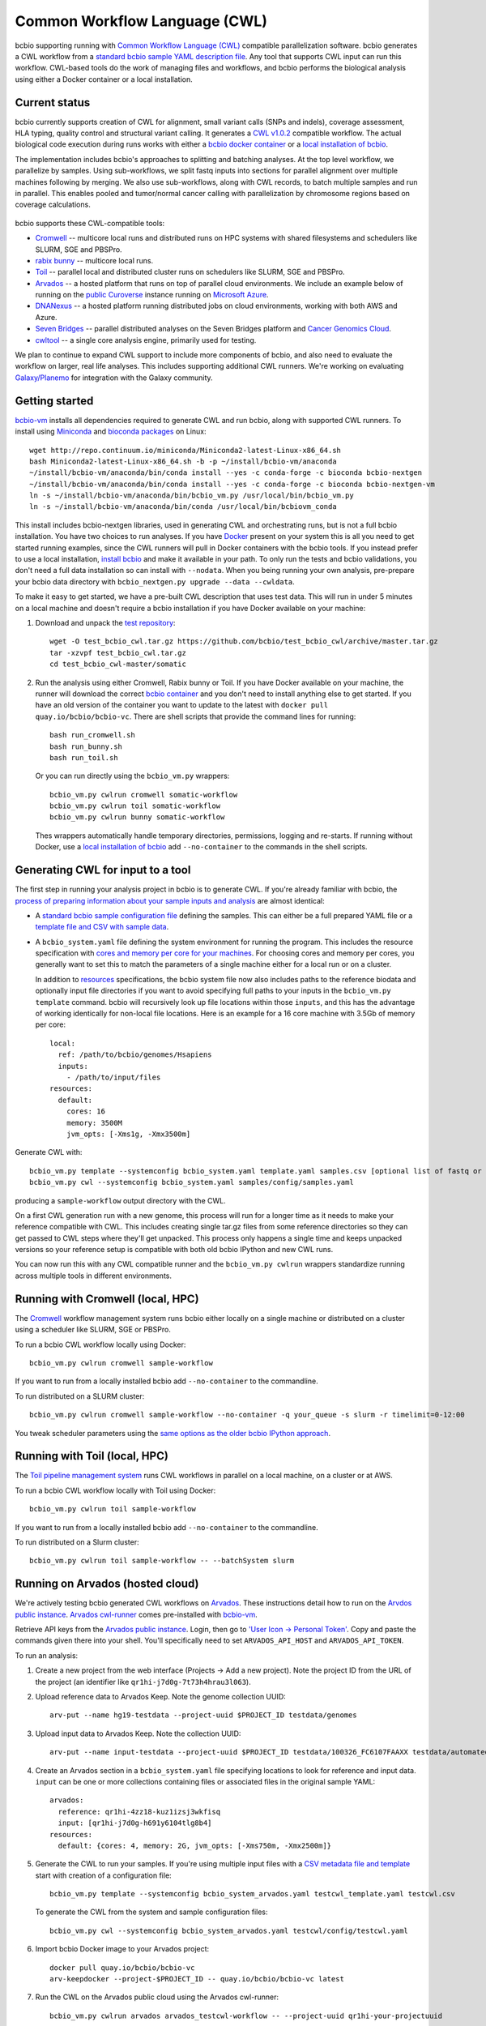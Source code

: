 Common Workflow Language (CWL)
------------------------------

bcbio supporting running with `Common Workflow Language (CWL)
<https://github.com/common-workflow-language/common-workflow-language>`_
compatible parallelization software. bcbio generates a CWL workflow from a
`standard bcbio sample YAML description file
<https://bcbio-nextgen.readthedocs.org/en/latest/contents/configuration.html>`_.
Any tool that supports CWL input can run this workflow. CWL-based tools do the
work of managing files and workflows, and bcbio performs the biological analysis
using either a Docker container or a local installation.

Current status
~~~~~~~~~~~~~~

bcbio currently supports creation of CWL for alignment, small variant calls
(SNPs and indels), coverage assessment, HLA typing, quality control and
structural variant calling. It generates a `CWL v1.0.2
<http://www.commonwl.org/v1.0/>`_ compatible workflow. The actual biological
code execution during runs works with either a `bcbio docker container
<https://github.com/bcbio/bcbio_docker>`_  or a
`local installation of bcbio <https://bcbio-nextgen.readthedocs.io/en/latest/contents/installation.html>`_.

The implementation includes bcbio's approaches to splitting and batching
analyses. At the top level workflow, we parallelize by samples. Using
sub-workflows, we split fastq inputs into sections for parallel alignment over
multiple machines following by merging. We also use sub-workflows, along with
CWL records, to batch multiple samples and run in parallel. This enables pooled
and tumor/normal cancer calling with parallelization by chromosome regions based
on coverage calculations.

.. figure:: http://i.imgur.com/iyU8VIZ.png
   :width: 600
   :height: 700
   :align: center
   :alt: Variant calling overview

bcbio supports these CWL-compatible tools:

- `Cromwell <http://cromwell.readthedocs.io>`_ -- multicore local runs and
  distributed runs on HPC systems with shared filesystems and schedulers like
  SLURM, SGE and PBSPro.

- `rabix bunny <https://github.com/rabix/bunny>`_ -- multicore local runs.

- `Toil <https://github.com/BD2KGenomics/toil>`_ -- parallel local and
  distributed cluster runs on schedulers like SLURM, SGE and PBSPro.

- `Arvados <https://arvados.org/>`_ -- a hosted platform that runs on top of
  parallel cloud environments. We include an example below of running on the
  `public Curoverse <https://cloud.curoverse.com/>`_ instance running on
  `Microsoft Azure <https://azure.microsoft.com>`_.

- `DNANexus <https://www.dnanexus.com/>`_ -- a hosted platform running
  distributed jobs on cloud environments, working with both AWS and Azure.

- `Seven Bridges <https://www.sevenbridges.com/>`_ -- parallel distributed
  analyses on the Seven Bridges platform and `Cancer Genomics Cloud
  <http://www.cancergenomicscloud.org/>`_.

- `cwltool <https://github.com/common-workflow-language/cwltool>`_ -- a single
  core analysis engine, primarily used for testing.

We plan to continue to expand CWL support to include more components of bcbio,
and also need to evaluate the workflow on larger, real life analyses. This
includes supporting additional CWL runners. We're working on evaluating
`Galaxy/Planemo <https://github.com/galaxyproject/planemo>`_ for integration
with the Galaxy community.

Getting started
~~~~~~~~~~~~~~~

`bcbio-vm <https://github.com/bcbio/bcbio-nextgen-vm>`_ installs all
dependencies required to generate CWL and run bcbio, along with supported CWL
runners. To install using `Miniconda <http://conda.pydata.org/miniconda.html>`_
and `bioconda packages <https://bioconda.github.io/>`_ on Linux::

    wget http://repo.continuum.io/miniconda/Miniconda2-latest-Linux-x86_64.sh
    bash Miniconda2-latest-Linux-x86_64.sh -b -p ~/install/bcbio-vm/anaconda
    ~/install/bcbio-vm/anaconda/bin/conda install --yes -c conda-forge -c bioconda bcbio-nextgen
    ~/install/bcbio-vm/anaconda/bin/conda install --yes -c conda-forge -c bioconda bcbio-nextgen-vm
    ln -s ~/install/bcbio-vm/anaconda/bin/bcbio_vm.py /usr/local/bin/bcbio_vm.py
    ln -s ~/install/bcbio-vm/anaconda/bin/conda /usr/local/bin/bcbiovm_conda

This install includes bcbio-nextgen libraries, used in generating CWL and
orchestrating runs, but is not a full bcbio installation. You have two choices
to run analyses. If you have `Docker <https://www.docker.com/>`_ present on your
system this is all you need to get started running examples, since the CWL
runners will pull in Docker containers with the bcbio tools. If you instead
prefer to use a local installation, `install bcbio
<https://bcbio-nextgen.readthedocs.io/en/latest/contents/installation.html#automated>`_
and make it available in your path. To only run the tests and bcbio validations,
you don't need a full data installation so can install with ``--nodata``. When you
being running your own analysis, pre-prepare your bcbio data directory with
``bcbio_nextgen.py upgrade --data --cwldata``.

To make it easy to get started, we have a pre-built CWL description that
uses test data. This will run in under 5 minutes on a local machine and
doesn't require a bcbio installation if you have Docker available on
your machine:

1. Download and unpack the `test repository <https://github.com/bcbio/test_bcbio_cwl>`_::

     wget -O test_bcbio_cwl.tar.gz https://github.com/bcbio/test_bcbio_cwl/archive/master.tar.gz
     tar -xzvpf test_bcbio_cwl.tar.gz
     cd test_bcbio_cwl-master/somatic

2. Run the analysis using either Cromwell, Rabix bunny or Toil. If you have Docker
   available on your machine, the runner will download the correct `bcbio
   container <https://github.com/bcbio/bcbio_docker>`_ and you don't need to
   install anything else to get started. If you have an old version of the
   container you want to update to the latest with ``docker pull
   quay.io/bcbio/bcbio-vc``. There are shell scripts that provide the command
   lines for running::

     bash run_cromwell.sh
     bash run_bunny.sh
     bash run_toil.sh

   Or you can run directly using the ``bcbio_vm.py`` wrappers::

     bcbio_vm.py cwlrun cromwell somatic-workflow
     bcbio_vm.py cwlrun toil somatic-workflow
     bcbio_vm.py cwlrun bunny somatic-workflow

   Thes wrappers automatically handle temporary directories, permissions,
   logging and re-starts. If running without Docker, use a `local installation of
   bcbio
   <https://bcbio-nextgen.readthedocs.org/en/latest/contents/installation.html>`_
   add ``--no-container`` to the commands in the shell scripts.

Generating CWL for input to a tool
~~~~~~~~~~~~~~~~~~~~~~~~~~~~~~~~~~

The first step in running your analysis project in bcbio is to generate CWL. If
you're already familiar with bcbio, the `process of preparing information about
your sample inputs and analysis <bcbio-nextgen.readthedocs.io/en/latest/contents/configuration.html>`_
are almost identical:

- A `standard bcbio sample configuration file
  <https://bcbio-nextgen.readthedocs.io/en/latest/contents/configuration.html>`_
  defining the samples. This can either be a full prepared YAML file or a
  `template file and CSV with sample data <http://bcbio-nextgen.readthedocs.io/en/latest/contents/configuration.html#automated-sample-configuration>`_.

- A ``bcbio_system.yaml`` file defining the system environment for running the
  program. This includes the resource specification with `cores and memory per
  core for your machines
  <http://bcbio-nextgen.readthedocs.io/en/latest/contents/configuration.html#resources>`_.
  For choosing cores and memory per cores, you generally want to set this to
  match the parameters of a single machine either for a local run or on a
  cluster.

  In addition to `resources
  <http://bcbio-nextgen.readthedocs.io/en/latest/contents/configuration.html#resources>`_
  specifications, the bcbio system file now also includes paths to the
  reference biodata and optionally input file directories if you want to avoid
  specifying full paths to your inputs in the ``bcbio_vm.py template`` command.
  bcbio will recursively look up file locations within those ``inputs``, and
  this has the advantage of working identically for non-local file locations.
  Here is an example for a 16 core machine with 3.5Gb of memory per core::

      local:
        ref: /path/to/bcbio/genomes/Hsapiens
        inputs:
          - /path/to/input/files
      resources:
        default:
          cores: 16
          memory: 3500M
          jvm_opts: [-Xms1g, -Xmx3500m]

Generate CWL with::

    bcbio_vm.py template --systemconfig bcbio_system.yaml template.yaml samples.csv [optional list of fastq or BAM inputs]
    bcbio_vm.py cwl --systemconfig bcbio_system.yaml samples/config/samples.yaml

producing a ``sample-workflow`` output directory with the CWL.


On a first CWL generation run with a new genome, this process will run for a
longer time as it needs to make your reference compatible with CWL. This
includes creating single tar.gz files from some reference directories so they
can get passed to CWL steps where they'll get unpacked. This process only
happens a single time and keeps unpacked versions so your reference setup is
compatible with both old bcbio IPython and new CWL runs.

You can now run this with any CWL compatible runner and the ``bcbio_vm.py
cwlrun`` wrappers standardize running across multiple tools in different
environments.

Running with Cromwell (local, HPC)
~~~~~~~~~~~~~~~~~~~~~~~~~~~~~~~~~~

The `Cromwell <http://cromwell.readthedocs.io/>`_ workflow management system runs
bcbio either locally on a single machine or distributed on a cluster using a
scheduler like SLURM, SGE or PBSPro.

To run a bcbio CWL workflow locally using Docker::

    bcbio_vm.py cwlrun cromwell sample-workflow

If you want to run from a locally installed bcbio add ``--no-container`` to the
commandline.

To run distributed on a SLURM cluster::

    bcbio_vm.py cwlrun cromwell sample-workflow --no-container -q your_queue -s slurm -r timelimit=0-12:00

You tweak scheduler parameters using the
`same options as the older bcbio IPython approach <http://bcbio-nextgen.readthedocs.io/en/latest/contents/parallel.html#ipython-parallel>`_.

Running with Toil (local, HPC)
~~~~~~~~~~~~~~~~~~~~~~~~~~~~~~

The `Toil pipeline management system <https://github.com/BD2KGenomics/toil>`_
runs CWL workflows in parallel on a local machine, on a cluster or at AWS.

To run a bcbio CWL workflow locally with Toil using Docker::

    bcbio_vm.py cwlrun toil sample-workflow

If you want to run from a locally installed bcbio add ``--no-container`` to the
commandline.

To run distributed on a Slurm cluster::

    bcbio_vm.py cwlrun toil sample-workflow -- --batchSystem slurm

Running on Arvados (hosted cloud)
~~~~~~~~~~~~~~~~~~~~~~~~~~~~~~~~~

We're actively testing bcbio generated CWL workflows on
`Arvados <https://arvados.org/>`_. These instructions detail how to run
on the `Arvdos public instance <https://cloud.curoverse.com/>`_.
`Arvados cwl-runner <https://github.com/curoverse/arvados>`_ comes
pre-installed with
`bcbio-vm <https://github.com/bcbio/bcbio-nextgen-vm#installation>`_.

Retrieve API keys from the `Arvados public
instance <https://cloud.curoverse.com/>`_. Login, then go to `'User
Icon -> Personal Token' <https://cloud.curoverse.com/current_token>`_.
Copy and paste the commands given there into your shell. You'll
specifically need to set ``ARVADOS_API_HOST`` and ``ARVADOS_API_TOKEN``.

To run an analysis:

1. Create a new project from the web interface (Projects -> Add a new
   project). Note the project ID from the URL of the project (an
   identifier like ``qr1hi-j7d0g-7t73h4hrau3l063``).

2. Upload reference data to Arvados Keep. Note the genome collection
   UUID::

     arv-put --name hg19-testdata --project-uuid $PROJECT_ID testdata/genomes

3. Upload input data to Arvados Keep. Note the collection UUID::

     arv-put --name input-testdata --project-uuid $PROJECT_ID testdata/100326_FC6107FAAXX testdata/automated testdata/reference_material

4. Create an Arvados section in a ``bcbio_system.yaml`` file specifying
   locations to look for reference and input data. ``input`` can be one or more
   collections containing files or associated files in the original sample YAML::

     arvados:
       reference: qr1hi-4zz18-kuz1izsj3wkfisq
       input: [qr1hi-j7d0g-h691y6104tlg8b4]
     resources:
       default: {cores: 4, memory: 2G, jvm_opts: [-Xms750m, -Xmx2500m]}

5. Generate the CWL to run your samples. If you're using multiple input
   files with a `CSV metadata file and template <https://bcbio-nextgen.readthedocs.org/en/latest/contents/configuration.html#automated-sample-configuration>`_
   start with creation of a configuration file::

     bcbio_vm.py template --systemconfig bcbio_system_arvados.yaml testcwl_template.yaml testcwl.csv

   To generate the CWL from the system and sample configuration files::

     bcbio_vm.py cwl --systemconfig bcbio_system_arvados.yaml testcwl/config/testcwl.yaml

6. Import bcbio Docker image to your Arvados project::

     docker pull quay.io/bcbio/bcbio-vc
     arv-keepdocker --project-$PROJECT_ID -- quay.io/bcbio/bcbio-vc latest

7. Run the CWL on the Arvados public cloud using the Arvados cwl-runner::

     bcbio_vm.py cwlrun arvados arvados_testcwl-workflow -- --project-uuid qr1hi-your-projectuuid

Running on DNAnexus (hosted cloud)
~~~~~~~~~~~~~~~~~~~~~~~~~~~~~~~~~~

bcbio runs on the `DNAnexus platform <https://www.dnanexus.com/>`_ by converting
bcbio generated CWL into DNAnexus workflows and apps using
`dx-cwl <https://github.com/dnanexus/dx-cwl>`_. This describes the process
using the
'Create and Run bcbio workflow applet <https://platform.dnanexus.com/projects/F541fX00f5v9vKJjJ34gvgbv/data/applets>`_
in the public `bcbio_resources
<https://platform.dnanexus.com/projects/F541fX00f5v9vKJjJ34gvgbv/data/>`_
project, Secondarily, we also show how to install and prepare things locally for
additional control and debugging.

0. Set some useful environmental variables:

   - ``$PNAME`` -- The name of the project you're analyzing. For convenience
     here we keep this the same for your local files and remote DNAnexus
     project, although that does not have to be true.
   - ``$DX_AUTH_TOKEN`` -- The DNAnexus authorization token for access, used for
     the ``dx`` command line tool and bcbio scripts.
   - ``$DX_PROJECT_ID`` -- The DNAnexus GUID identifier for your project
     (similar to ``project-F8Q7fJj0XFJJ3XbBPQYXP4B9``). You can get this from
     ``dx env`` after creating/selecting a project in steps 1 and 2.

1. Create an analysis project::

     dx new project $PNAME

2. Upload sample data to the project::

     dx select $PNAME
     dx upload -p --path /data/input *.bam

3. Create bcbio system file with projects, locations of files and
   desired core and memory usage for jobs. bcbio uses the core and memory
   specifications to ::

     dnanexus:
       project: PNAME
       ref:
         project: bcbio_resources
         folder: /reference_genomes
       inputs:
         - /data/input
         - /data/input/regions
     resources:
       default: {cores: 8, memory: 3500M, jvm_opts: [-Xms1g, -Xmx3500m]}

4. Create bcbio sample YAML file referencing samples to run. The files can be
   relative to the ``inputs`` directory specified above; bcbio will search
   recursively for files, so you don't need to specify full paths if your file
   names are unique. Start with a template and sample specification::

       samplename,description,batch,phenotype
       file1.bam,sample1,b1,tumor
       file2.bam,sample2,b1,normal
       file3.bam,sample3,b2,tumor
       file4.bam,sample4,b2,normal

5. Pick a template file that describes the `bcbio configuration
   <http://bcbio-nextgen.readthedocs.io/en/latest/contents/configuration.html>`_
   variables. You can define parameters either globally (in the template) file
   or by sample (in the csv) using the `standard bcbio templating
   <http://bcbio-nextgen.readthedocs.io/en/latest/contents/configuration.html#automated-sample-configuration>`_.
   An example template for GATK4 germline variant calling is::

      details:
       - algorithm:
           aligner: bwa
           variantcaller: gatk-haplotype
         analysis: variant2
         genome_build: hg38

6. Supply the three inputs (``bcbio_system.yaml``, ``project.csv`` and
   ``template.yaml``) to the `Create and run bcbio workflow applet
   <https://platform.dnanexus.com/projects/F541fX00f5v9vKJjJ34gvgbv/data/applets>`_.
   You can do this using the web interface or via the command line with a small
   script like::

      TEMPLATE=germline
      dx select $DX_PROJECT_ID
      dx mkdir -p $PNAME
      for F in $TEMPLATE-template.yaml $PNAME.csv bcbio_system-dnanexus.yaml
      do
              dx rm -a /$PNAME/$F || true
              dx upload --path /$PNAME/ $F

      done
      dx ls $PNAME
      dx rm -a -r /$PNAME/dx-cwl-run || true
      dx run bcbio_resources:/applets/bcbio-run-workflow -iyaml_template=/$PNAME/$TEMPLATE-template.yaml -isample_spec=/$PNAME/$PNAME.csv -isystem_configuration=/$PNAME/bcbio_system-dnanexus.yaml -ioutput_folder=/$PNAME/dx-cwl-run

The applet will lookup all files, prepare a bcbio CWL workflow, convert into a
DNAnexus workflow, and submit to the platform. The workflow runs as a standard
DNAnexus workflow and you can monitor through the command line (with ``dx find
executions --root job-YOURJOBID`` and ``dx watch``) or the web interface
(``Monitor`` tab).

If you prefer not to use the DNAnexus app you can run locally by installing
`bcbio-vm <https://github.com/bcbio/bcbio-nextgen-vm#installation>`_ on your
local machine:


1. Follow the :ref:`automated-sample-config` workflow to generate a full configuration::

       bcbio_vm.py template --systemconfig bcbio_system-dnanexus.yaml your-template.yaml $PNAME.csv

2. Generate a CWL description of the workflow from the full generated configuration::

       bcbio_vm.py cwl --systemconfig bcbio_system-dnanexus.yaml $PNAME/config/$PNAME.yaml

3. Determine project information and login credentials. You'll want to note the
   ``Auth token used`` and ``Current workspace`` project ID::

       dx env

4. Compile the CWL workflow into a DNAnexus workflow::

       dx-cwl compile-workflow $PNAME-workflow/main-$PNAME.cwl --project PROJECT_ID --token $DX_AUTH_TOKEN

5. Upload sample information from generated CWL and run workflow::

       dx mkdir -p $DX_PROJECT_ID:/$PNAME-workflow
       dx upload -p --path $DX_PROJECT_ID:/$PNAME-workflow $PNAME-workflow/main-$PNAME-samples.json
       dx-cwl run-workflow /dx-cwl-run/main-$PNAME/main-$PNAME \
              /$PNAME-workflow/main-$PNAME-samples.json \
              --project PROJECT_ID --token $DX_AUTH_TOKEN

Development notes
~~~~~~~~~~~~~~~~~

bcbio generates a common workflow language description. Internally,
bcbio represents the files and information related to processing as `a
comprehensive
dictionary <https://bcbio-nextgen.readthedocs.org/en/latest/contents/code.html#data>`_.
This world object describes the state of a run and associated files, and
new processing steps update or add information to it. The world object
is roughly equivalent to CWL's JSON-based input object, but CWL enforces
additional annotations to identify files and models new inputs/outputs
at each step. The work in bcbio is to move from our laissez-faire
approach to the more structured CWL model.

The generated CWL workflow is in ``run_info-cwl-workflow``:

-  ``main-*.cwl`` -- the top level CWL file describing the workflow
   steps
-  ``main*-samples.json`` -- the flattened bcbio world structure
   represented as CWL inputs
-  ``wf-*.cwl`` -- CWL sub-workflows, describing sample level parallel
   processing of a section of the workflow, with potential internal
   parallelization.
-  ``steps/*.cwl`` -- CWL descriptions of sections of code run inside
   bcbio. Each of these are potential parallelization points and make up
   the nodes in the workflow.

To help with defining the outputs at each step, there is a
``WorldWatcher`` object that can output changed files and world
dictionary objects between steps in the pipeline when running a bcbio in
the standard way. The `variant
pipeline <https://github.com/bcbio/bcbio-nextgen/blob/master/bcbio/pipeline/main.py>`_
has examples using it. This is useful when preparing the CWL definitions
of inputs and outputs for new steps in the `bcbio CWL step
definitions <https://github.com/bcbio/bcbio-nextgen/blob/master/bcbio/cwl/workflow.py>`_.

ToDo
~~~~

-  Support the full variant calling workflow with additional steps like
   ensemble calling, heterogeneity detection and disambiguation.

-  Port RNA-seq and small RNA workflows to CWL.
